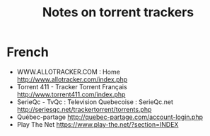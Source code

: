 #+TITLE: Notes on torrent trackers
#+FILETAGS: @torrent

* French
  - WWW.ALLOTRACKER.COM : Home
    http://www.allotracker.com/index.php
  - Torrent 411 - Tracker Torrent Français
    http://www.torrent411.com/index.php
  - SerieQc - TvQc : Television Quebecoise : SerieQc.net
    http://seriesqc.net/trackertorrent/torrents.php
  - Québec-partage
    http://quebec-partage.com/account-login.php
  - Play The Net
    https://www.play-the.net/?section=INDEX



